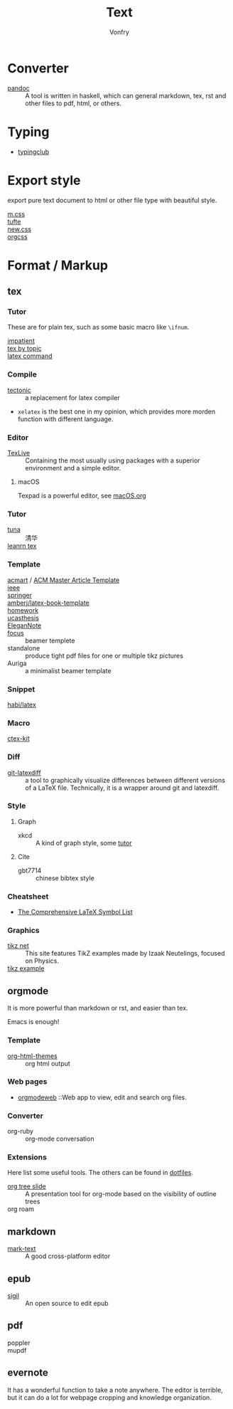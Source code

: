 :PROPERTIES:
:ID:       e72ff155-eb79-44ca-8f3e-d9494bb1151e
:END:
#+TITLE: Text
#+AUTHOR: Vonfry

* Converter
  :PROPERTIES:
  :ID:       c1ea0b87-03e5-483a-9d97-fc06fa1eaaa2
  :END:
  - [[http://www.pandoc.org/][pandoc]] :: A tool is written in haskell, which can general markdown, tex, rst and other files to pdf, html, or others.

* Typing
  :PROPERTIES:
  :ID:       cb1378cf-0ddb-40ff-87bd-5f435818ee7e
  :END:
  - [[https://www.typingclub.com/][typingclub]]

* Export style
  :PROPERTIES:
  :ID:       da97eace-69dc-4121-9e49-f59d60a8aa2c
  :END:
  export pure text document to html or other file type with beautiful style.
  - [[https://github.com/mosra/m.css][m.css]] ::
  - [[https://github.com/edwardtufte/tufte-css][tufte]] ::
  - [[https://github.com/xz/new.css][new.css]] ::
  - [[https://github.com/gongzhitaao/orgcss][orgcss]] ::
* Format / Markup
  :PROPERTIES:
  :ID:       7fce8e13-b895-4e0d-bd51-033784b84a7b
  :END:
** tex
   :PROPERTIES:
   :ID:       c5bff091-a950-4738-a451-de47a1a5d2bf
   :END:
*** Tutor
    :PROPERTIES:
    :ID:       d77d1a15-0f2d-429d-a7e4-d922a37005c0
    :END:
    These are for plain tex, such as some basic macro like ~\ifnum~.
    - [[https://mirrors.rit.edu/CTAN/info/impatient/][impatient]] ::
    - [[https://ctan.math.illinois.edu/info/texbytopic/][tex by topic]] ::
    - [[http://www-sop.inria.fr/marelle/tralics/doc-w.html#cmd-whiledo][latex command]] ::
*** Compile
    :PROPERTIES:
    :ID:       989698cc-83fa-482b-8bec-d586b3fa5466
    :END:
    - [[https://github.com/tectonic-typesetting/tectonic][tectonic]] :: a replacement for latex compiler
    - ~xelatex~ is the best one in my opinion, which provides more morden function with different language.

*** Editor
    :PROPERTIES:
    :ID:       727c4105-7416-4c7f-897f-2a6f36110a20
    :END:
    - [[http://tug.org/texlive/][TexLive]] :: Containing the most usually using packages with a superior environment and a simple editor.

**** macOS
     Texpad is a powerful editor, see [[../app-os/macos.org][macOS.org]]

*** Tutor
    :PROPERTIES:
    :ID:       951c7eda-a150-4bd4-a107-9706d50d612a
    :END:
     - [[https://github.com/tuna/thulib-latex-talk][tuna]] :: 清华
     - [[https://www.learnlatex.org/en/][leanrn tex]] ::

*** Template
    :PROPERTIES:
    :ID:       9db51144-b4c6-4276-af7c-b7d301913a4d
    :END:
    - [[https://github.com/borisveytsman/acmart][acmart]] / [[https://www.acm.org/publications/proceedings-template][ACM Master Article Template]] ::
    - [[https://journals.ieeeauthorcenter.ieee.org/create-your-ieee-journal-article/authoring-tools-and-templates/ieee-article-templates/][ieee]] ::
    - [[https://www.springer.com/gp/livingreviews/latex-templates][springer]] ::
    - [[https://github.com/amberj/latex-book-template][amberj/latex-book-template]] ::
    - [[https://github.com/jdavis/latex-homework-template][homework]] ::
    - [[https://github.com/mohuangrui/ucasthesis][ucasthesis]] ::
    - [[https://github.com/ElegantLaTeX/ElegantNote][EleganNote]] ::
    - [[https://github.com/elauksap/focus-beamertheme][focus]] :: beamer templete
    - standalone :: produce tight pdf files for one or multiple tikz pictures
    - Auriga :: a minimalist beamer template

*** Snippet
    :PROPERTIES:
    :ID:       57f94211-4624-43c6-a0d5-ba624b2b8a7b
    :END:
    - [[https://github.com/habi/latex][habi/latex]] ::

*** Macro
    :PROPERTIES:
    :ID:       c35637af-e8ab-4447-85b7-ea34d28fa150
    :END:
    - [[https://github.com/CTeX-org/ctex-kit][ctex-kit]] ::
*** Diff
    :PROPERTIES:
    :ID:       edf33509-365f-42b0-b93e-e7779ce49c8b
    :END:
    - [[https://gitlab.com/git-latexdiff/git-latexdiff][git-latexdiff]] :: a tool to graphically visualize differences between
      different versions of a LaTeX file. Technically, it is a wrapper around git
      and latexdiff.

*** Style
    :PROPERTIES:
    :ID:       0ceab4ba-ee8a-43f2-a305-9dbd84559820
    :END:
**** Graph
     - xkcd :: A kind of graph style, some [[https://tex.stackexchange.com/questions/74878/create-xkcd-style-diagram-in-tex][tutor]]
**** Cite
     - gbt7714 :: chinese bibtex style

*** Cheatsheet
    :PROPERTIES:
    :ID:       e576e52f-cbc7-4e2b-b942-ff9292aa4011
    :END:
    - [[http://tug.ctan.org/info/symbols/comprehensive/symbols-a4.pdf][The Comprehensive LaTeX Symbol List]]

*** Graphics
    - [[https://tikz.net][tikz net]] :: This site features TikZ examples made by Izaak Neutelings, focused on Physics.
    - [[https://texample.net/tikz/examples/][tikz example]] ::
** orgmode
   :PROPERTIES:
   :ID:       5fdbbd92-23bc-46bf-a2fc-52c4e2a2d8e3
   :END:
   It is more powerful than markdown or rst, and easier than tex.

   Emacs is enough!

*** Template
    :PROPERTIES:
    :ID:       e0521747-0584-4bef-b488-825e269da647
    :END:
    - [[https://github.com/fniessen/org-html-themes][org-html-themes]] :: org html output
*** Web pages
    - [[https://orgmodeweb.org/][orgmodeweb]] ::Web app to view, edit and search org files.
*** Converter
    - org-ruby :: org-mode conversation
*** Extensions
    Here list some useful tools. The others can be found in [[https://gitlab.com/Vonfry/dotfiles][dotfiles]].
    - [[https://github.com/takaxp/org-tree-slide][org tree slide]] :: A presentation tool for org-mode based on the visibility
      of outline trees
    - org roam ::
** markdown
   :PROPERTIES:
   :ID:       e5b47836-aaf9-41d0-8607-ce7b0cd5d4f2
   :END:
   - [[https://marktext.github.io/website/][mark-text]] :: A good cross-platform editor
** epub
   :PROPERTIES:
   :ID:       eac0345d-f21b-4999-bbd5-4cd2717f0271
   :END:
   - [[https://sigil-ebook.com/][sigil]] :: An open source to edit epub
** pdf
   :PROPERTIES:
   :ID:       f15b2d68-3bb6-4ce0-99a1-6caaabb18c64
   :END:
   - poppler ::
   - mupdf ::
** evernote
   :PROPERTIES:
   :ID:       d51b2758-0e87-447e-8ae6-5a9ae4891ed1
   :END:
   It has a wonderful function to take a note anywhere. The editor
   is terrible, but it can do a lot for webpage cropping and knowledge
   organization.
